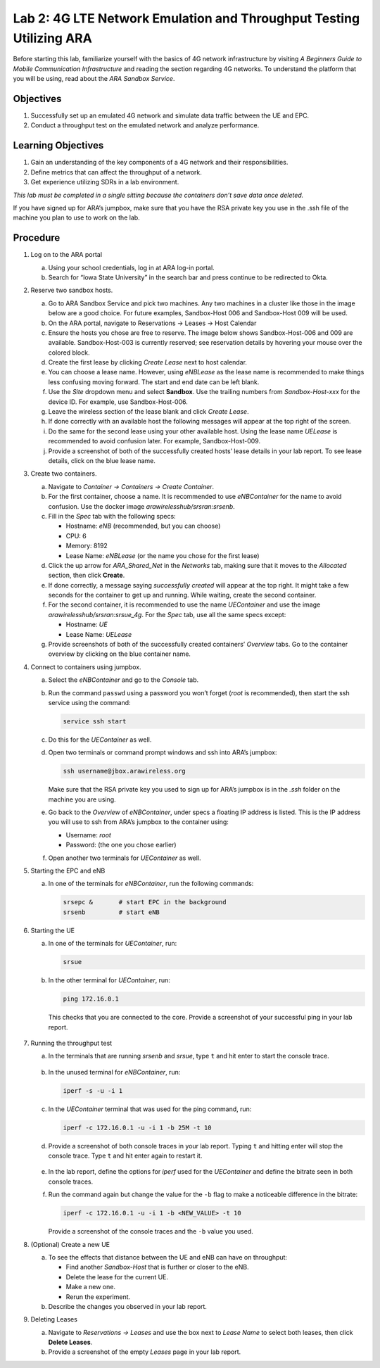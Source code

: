Lab 2: 4G LTE Network Emulation and Throughput Testing Utilizing ARA
====================================================================

Before starting this lab, familiarize yourself with the basics of 4G network infrastructure by visiting *A Beginners Guide to Mobile Communication Infrastructure* and reading the section regarding 4G networks. To understand the platform that you will be using, read about the *ARA Sandbox Service*.

Objectives
----------

#. Successfully set up an emulated 4G network and simulate data traffic between the UE and EPC.
#. Conduct a throughput test on the emulated network and analyze performance.

Learning Objectives
-------------------

#. Gain an understanding of the key components of a 4G network and their responsibilities.
#. Define metrics that can affect the throughput of a network.
#. Get experience utilizing SDRs in a lab environment.

*This lab must be completed in a single sitting because the containers don’t save data once deleted.*

If you have signed up for ARA’s jumpbox, make sure that you have the RSA private key you use in the .ssh file of the machine you plan to use to work on the lab.

Procedure
---------

#. Log on to the ARA portal

   a. Using your school credentials, log in at ARA log-in portal.

   b. Search for “Iowa State University” in the search bar and press continue to be redirected to Okta.

#. Reserve two sandbox hosts.

   a. Go to ARA Sandbox Service and pick two machines. Any two machines in a cluster like those in the image below are a good choice. For future examples, Sandbox-Host 006 and Sandbox-Host 009 will be used.

   b. On the ARA portal, navigate to Reservations → Leases → Host Calendar 

   c. Ensure the hosts you chose are free to reserve. The image below shows Sandbox-Host-006 and 009 are available. Sandbox-Host-003 is currently reserved; see reservation details by hovering your mouse over the colored block.

   d. Create the first lease by clicking *Create Lease* next to host calendar. 

   e. You can choose a lease name. However, using *eNBLease* as the lease name is recommended to make things less confusing moving forward. The start and end date can be left blank.

   f. Use the *Site* dropdown menu and select **Sandbox**. Use the trailing numbers from *Sandbox-Host-xxx* for the device ID. For example, use Sandbox-Host-006.

   g. Leave the wireless section of the lease blank and click *Create Lease*.

   h. If done correctly with an available host the following messages will appear at the top right of the screen. 

   i. Do the same for the second lease using your other available host. Using the lease name *UELease* is recommended to avoid confusion later. For example, Sandbox-Host-009.

   j. Provide a screenshot of both of the successfully created hosts’ lease details in your lab report. To see lease details, click on the blue lease name. 

#. Create two containers. 

   a. Navigate to *Container → Containers → Create Container*.  

   b. For the first container, choose a name. It is recommended to use *eNBContainer* for the name to avoid confusion. Use the docker image *arawirelesshub/srsran:srsenb*.

   c. Fill in the *Spec* tab with the following specs:

      - Hostname: *eNB* (recommended, but you can choose)  
      - CPU: 6  
      - Memory: 8192  
      - Lease Name: *eNBLease* (or the name you chose for the first lease)  

   d. Click the up arrow for *ARA_Shared_Net* in the *Networks* tab, making sure that it moves to the *Allocated* section, then click **Create**.  

   e. If done correctly, a message saying *successfully created* will appear at the top right. It might take a few seconds for the container to get up and running. While waiting, create the second container.

   f. For the second container, it is recommended to use the name *UEContainer* and use the image *arawirelesshub/srsran:srsue_4g*.  
      For the *Spec* tab, use all the same specs except:  

      - Hostname: *UE*  
      - Lease Name: *UELease*  

   g. Provide screenshots of both of the successfully created containers’ *Overview* tabs.  
      Go to the container overview by clicking on the blue container name.  

#. Connect to containers using jumpbox.

   a. Select the *eNBContainer* and go to the *Console* tab.  

   b. Run the command ``passwd`` using a password you won’t forget (*root* is recommended), then start the ssh service using the command:  

      .. code-block:: bash

         service ssh start  

   c. Do this for the *UEContainer* as well.  

   d. Open two terminals or command prompt windows and ssh into ARA’s jumpbox:  

      .. code-block:: bash

         ssh username@jbox.arawireless.org  

      Make sure that the RSA private key you used to sign up for ARA’s jumpbox is in the *.ssh* folder on the machine you are using.  

   e. Go back to the *Overview* of *eNBContainer*, under specs a floating IP address is listed.  
      This is the IP address you will use to ssh from ARA’s jumpbox to the container using:  

      - Username: *root*  
      - Password: (the one you chose earlier)  

   f. Open another two terminals for *UEContainer* as well.  

#. Starting the EPC and eNB

   a. In one of the terminals for *eNBContainer*, run the following commands:  

      .. code-block:: bash

         srsepc &       # start EPC in the background
         srsenb         # start eNB

      .. figure:: /images/Picture1.png
      .. figure:: /images/Picture2.png

#. Starting the UE

   a. In one of the terminals for *UEContainer*, run:

      .. code-block:: bash

         srsue  

      .. figure:: /images/Picture3.png

   b. In the other terminal for *UEContainer*, run:

      .. code-block:: bash

         ping 172.16.0.1  

      This checks that you are connected to the core.  
      Provide a screenshot of your successful ping in your lab report.

      .. figure:: /images/Picture4.png

#. Running the throughput test

   a. In the terminals that are running *srsenb* and *srsue*, type ``t`` and hit enter to start the console trace.  

      .. figure:: /images/Picture5.png
      .. figure:: /images/Picture6.png

   b. In the unused terminal for *eNBContainer*, run:

      .. code-block:: bash

         iperf -s -u -i 1  

      .. figure:: /images/Picture7.png

   c. In the *UEContainer* terminal that was used for the ping command, run:

      .. code-block:: bash

         iperf -c 172.16.0.1 -u -i 1 -b 25M -t 10  

      .. figure:: /images/Picture8.png

   d. Provide a screenshot of both console traces in your lab report.  
      Typing ``t`` and hitting enter will stop the console trace. Type ``t`` and hit enter again to restart it.

      .. figure:: /images/Picture9.png
      .. figure:: /images/Picture10.png

   e. In the lab report, define the options for *iperf* used for the *UEContainer* and define the bitrate seen in both console traces.

   f. Run the command again but change the value for the ``-b`` flag to make a noticeable difference in the bitrate:  

      .. code-block:: bash

         iperf -c 172.16.0.1 -u -i 1 -b <NEW_VALUE> -t 10  

      Provide a screenshot of the console traces and the ``-b`` value you used.  

#. (Optional) Create a new UE

   a. To see the effects that distance between the UE and eNB can have on throughput:  

      - Find another *Sandbox-Host* that is further or closer to the eNB.  
      - Delete the lease for the current UE.  
      - Make a new one.  
      - Rerun the experiment.  

   b. Describe the changes you observed in your lab report.  

#. Deleting Leases

   a. Navigate to *Reservations → Leases* and use the box next to *Lease Name* to select both leases, then click **Delete Leases**.  

   b. Provide a screenshot of the empty *Leases* page in your lab report.  
